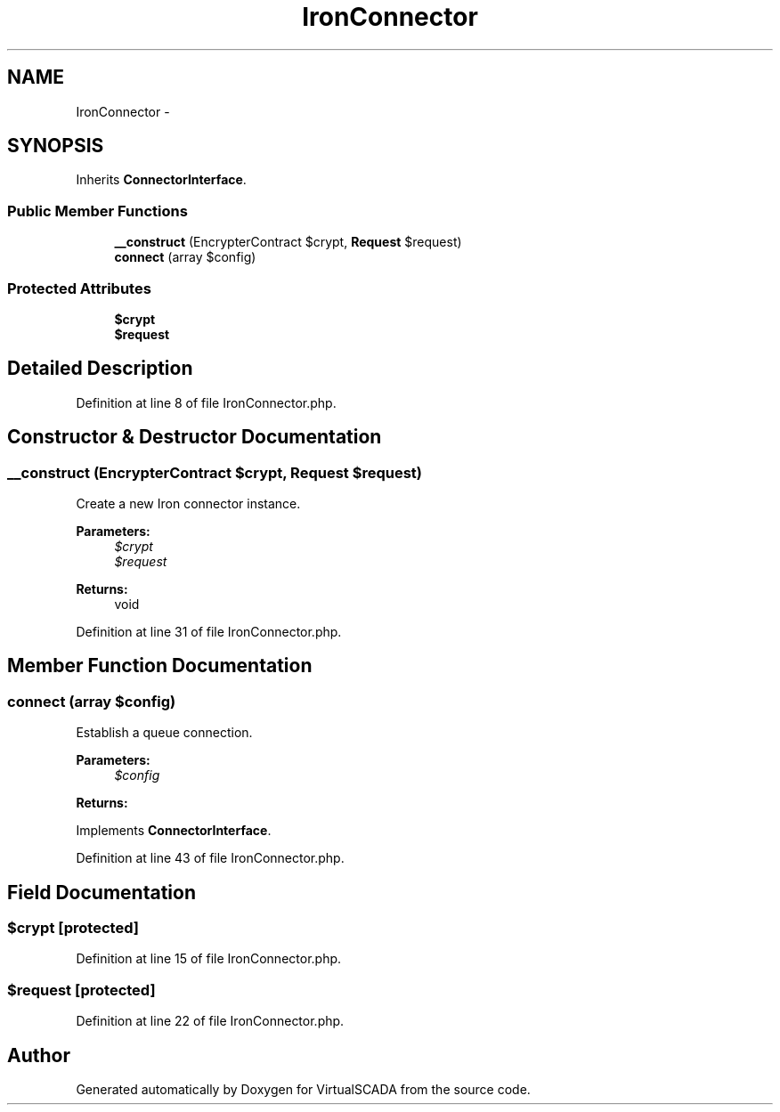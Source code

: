 .TH "IronConnector" 3 "Tue Apr 14 2015" "Version 1.0" "VirtualSCADA" \" -*- nroff -*-
.ad l
.nh
.SH NAME
IronConnector \- 
.SH SYNOPSIS
.br
.PP
.PP
Inherits \fBConnectorInterface\fP\&.
.SS "Public Member Functions"

.in +1c
.ti -1c
.RI "\fB__construct\fP (EncrypterContract $crypt, \fBRequest\fP $request)"
.br
.ti -1c
.RI "\fBconnect\fP (array $config)"
.br
.in -1c
.SS "Protected Attributes"

.in +1c
.ti -1c
.RI "\fB$crypt\fP"
.br
.ti -1c
.RI "\fB$request\fP"
.br
.in -1c
.SH "Detailed Description"
.PP 
Definition at line 8 of file IronConnector\&.php\&.
.SH "Constructor & Destructor Documentation"
.PP 
.SS "__construct (EncrypterContract $crypt, \fBRequest\fP $request)"
Create a new Iron connector instance\&.
.PP
\fBParameters:\fP
.RS 4
\fI$crypt\fP 
.br
\fI$request\fP 
.RE
.PP
\fBReturns:\fP
.RS 4
void 
.RE
.PP

.PP
Definition at line 31 of file IronConnector\&.php\&.
.SH "Member Function Documentation"
.PP 
.SS "connect (array $config)"
Establish a queue connection\&.
.PP
\fBParameters:\fP
.RS 4
\fI$config\fP 
.RE
.PP
\fBReturns:\fP
.RS 4
.RE
.PP

.PP
Implements \fBConnectorInterface\fP\&.
.PP
Definition at line 43 of file IronConnector\&.php\&.
.SH "Field Documentation"
.PP 
.SS "$crypt\fC [protected]\fP"

.PP
Definition at line 15 of file IronConnector\&.php\&.
.SS "$request\fC [protected]\fP"

.PP
Definition at line 22 of file IronConnector\&.php\&.

.SH "Author"
.PP 
Generated automatically by Doxygen for VirtualSCADA from the source code\&.
